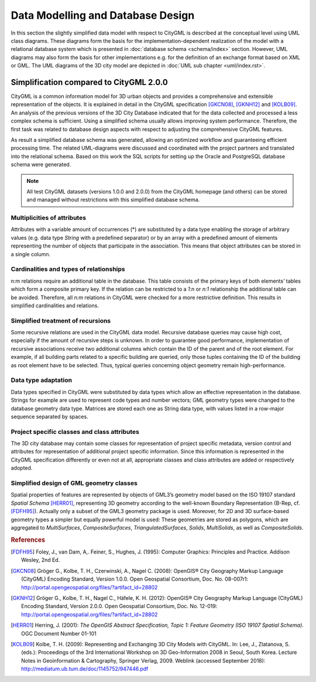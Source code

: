 Data Modelling and Database Design
==================================

In this section the slightly simplified data model with respect to
CityGML is described at the conceptual level using UML class diagrams.
These diagrams form the basis for the implementation-dependent
realization of the model with a relational database system which is
presented in :doc:`database schema <schema/index>` section.
However, UML diagrams may also form the basis for other implementations
e.g. for the definition of an exchange format based on XML or GML. The
UML diagrams of the 3D city model are depicted in
:doc:`UML sub chapter <uml/index.rst>`.

Simplification compared to CityGML 2.0.0
----------------------------------------

CityGML is a common information model for 3D urban objects and provides
a comprehensive and extensible representation of the objects. It is
explained in detail in the CityGML specification [GKCN08]_, [GKNH12]_
and [KOLB09]_. An analysis of the previous versions of the 3D City
Database indicated that for the data collected and processed a less
complex schema is sufficient. Using a simplified schema usually allows
improving system performance. Therefore, the first task was related to
database design aspects with respect to adjusting the comprehensive
CityGML features.

As result a simplified database schema was generated, allowing an
optimized workflow and guaranteeing efficient processing time. The
related UML-diagrams were discussed and coordinated with the project
partners and translated into the relational schema. Based on this work
the SQL scripts for setting up the Oracle and PostgreSQL database
schema were generated.

.. note::

   All test CityGML datasets (versions 1.0.0 and 2.0.0) from the CityGML
   homepage (and others) can be stored and managed without restrictions
   with this simplified database schema.

Multiplicities of attributes
~~~~~~~~~~~~~~~~~~~~~~~~~~~~

Attributes with a variable amount of occurrences (*) are substituted by
a data type enabling the storage of arbitrary values (e.g. data type
`String` with a predefined separator) or by an array with a predefined
amount of elements representing the number of objects that participate
in the association. This means that object attributes can be stored in
a single column.

Cardinalities and types of relationships
~~~~~~~~~~~~~~~~~~~~~~~~~~~~~~~~~~~~~~~~

n:m relations require an additional table in the database. This table
consists of the primary keys of both elements’ tables which form a
composite primary key. If the relation can be restricted to a `1:n` or
`n:1` relationship the additional table can be avoided. Therefore, all
`n:m` relations in CityGML were checked for a more restrictive
definition. This results in simplified cardinalities and relations.

Simplified treatment of recursions
~~~~~~~~~~~~~~~~~~~~~~~~~~~~~~~~~~

Some recursive relations are used in the CityGML data model. Recursive
database queries may cause high cost, especially if the amount of
recursive steps is unknown. In order to guarantee good performance,
implementation of recursive associations receive two additional columns
which contain the ID of the parent and of the root element. For example,
if all building parts related to a specific building are queried, only
those tuples containing the ID of the building as root element have to
be selected. Thus, typical queries concerning object geometry remain
high-performance.

Data type adaptation
~~~~~~~~~~~~~~~~~~~~

Data types specified in CityGML were substituted by data types which
allow an effective representation in the database. Strings for example
are used to represent code types and number vectors; GML geometry types
were changed to the database geometry data type. Matrices are stored
each one as String data type, with values listed in a row-major sequence
separated by spaces.

Project specific classes and class attributes
~~~~~~~~~~~~~~~~~~~~~~~~~~~~~~~~~~~~~~~~~~~~~

The 3D city database may contain some classes for representation of
project specific metadata, version control and attributes for
representation of additional project specific information. Since this
information is represented in the CityGML specification differently or
even not at all, appropriate classes and class attributes are added or
respectively adopted.

Simplified design of GML geometry classes
~~~~~~~~~~~~~~~~~~~~~~~~~~~~~~~~~~~~~~~~~

Spatial properties of features are represented by objects of GML3’s
geometry model based on the ISO 19107 standard *Spatial Schema*
[HERR01]_, representing 3D geometry according to the well-known
Boundary Representation (B-Rep, cf. [FDFH95]_). Actually only a subset
of the GML3 geometry package is used. Moreover, for 2D and 3D
surface-based geometry types a simpler but equally powerful model is
used: These geometries are stored as polygons, which are aggregated to
*MultiSurfaces*, *CompositeSurfaces*, *TriangulatedSurfaces*, *Solids*,
*MultiSolids*, as well as *CompositeSolids*.

.. rubric:: References

.. [FDFH95] Foley, J., van Dam, A,. Feiner, S., Hughes, J. (1995): Computer Graphics: Principles and Practice. Addison Wesley, 2nd Ed.

.. [GKCN08] Gröger G., Kolbe, T. H., Czerwinski, A., Nagel C. (2008): OpenGIS® City Geography Markup Language (CityGML) Encoding Standard, Version 1.0.0. Open Geospatial Consortium, Doc. No. 08-007r1: http://portal.opengeospatial.org/files/?artifact_id=28802

.. [GKNH12] Gröger G., Kolbe, T. H., Nagel C., Häfele, K. H. (2012): OpenGIS® City Geography Markup Language (CityGML) Encoding Standard, Version 2.0.0. Open Geospatial Consortium, Doc. No. 12-019: http://portal.opengeospatial.org/files/?artifact_id=28802

.. [HERR01] Herring, J. (2001): *The OpenGIS Abstract Specification, Topic 1: Feature Geometry (ISO 19107 Spatial Schema)*. OGC Document Number 01-101

.. [KOLB09] Kolbe, T. H. (2009): Representing and Exchanging 3D City Models with CityGML. In: Lee, J., Zlatanova, S. (eds.): Proceedings of the 3rd International Workshop on 3D Geo-Information 2008 in Seoul, South Korea. Lecture Notes in Geoinformation & Cartography, Springer Verlag, 2009. Weblink (accessed September 2018): http://mediatum.ub.tum.de/doc/1145752/947446.pdf
